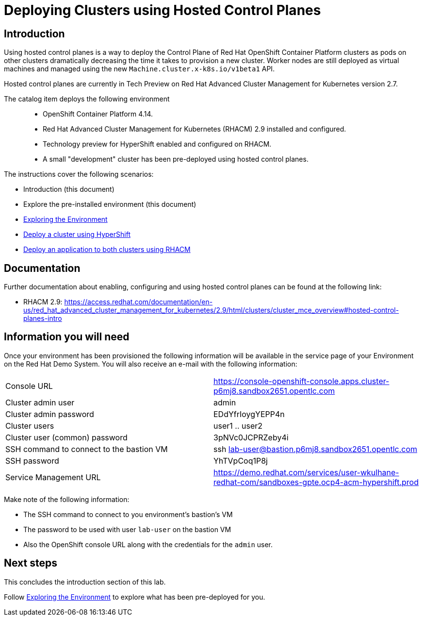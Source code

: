 = Deploying Clusters using Hosted Control Planes

== Introduction

Using hosted control planes is a way to deploy the Control Plane of Red Hat OpenShift Container Platform clusters as pods on other clusters dramatically decreasing the time it takes to provision a new cluster. Worker nodes are still deployed as virtual machines and managed using the new `Machine.cluster.x-k8s.io/v1beta1` API.

Hosted control planes are currently in Tech Preview on Red Hat Advanced Cluster Management for Kubernetes version 2.7.

The catalog item deploys the following environment::

* OpenShift Container Platform 4.14.
* Red Hat Advanced Cluster Management for Kubernetes (RHACM) 2.9 installed and configured.
* Technology preview for HyperShift enabled and configured on RHACM.
* A small "development" cluster has been pre-deployed using hosted control planes.

The instructions cover the following scenarios:

* Introduction (this document)
* Explore the pre-installed environment (this document)
* https://github.com/redhat-cop/openshift-lab-origin/blob/master/HyperShift_Lab/Explore_Environment.adoc[Exploring the Environment]
* https://github.com/redhat-cop/openshift-lab-origin/blob/master/HyperShift_Lab/Deploy_Cluster.adoc[Deploy a cluster using HyperShift]
* https://github.com/redhat-cop/openshift-lab-origin/blob/master/HyperShift_Lab/Deploy_Application.adoc[Deploy an application to both clusters using RHACM]

== Documentation

Further documentation about enabling, configuring and using hosted control planes can be found at the following link:

* RHACM 2.9: https://access.redhat.com/documentation/en-us/red_hat_advanced_cluster_management_for_kubernetes/2.9/html/clusters/cluster_mce_overview#hosted-control-planes-intro

== Information you will need

Once your environment has been provisioned the following information will be available in the service page of your Environment on the Red Hat Demo System. You will also receive an e-mail with the following information:

|===
|Console URL|https://console-openshift-console.apps.cluster-p6mj8.sandbox2651.opentlc.com
|Cluster admin user|admin
|Cluster admin password|EDdYfrIoygYEPP4n
|Cluster users|user1 .. user2
|Cluster user (common) password|3pNVc0JCPRZeby4i
|SSH command to connect to the bastion VM|ssh lab-user@bastion.p6mj8.sandbox2651.opentlc.com
|SSH password|YhTVpCoq1P8j
|Service Management URL|https://demo.redhat.com/services/user-wkulhane-redhat-com/sandboxes-gpte.ocp4-acm-hypershift.prod
|===

Make note of the following information:

* The SSH command to connect to you environment's bastion's VM
* The password to be used with user `lab-user` on the bastion VM
* Also the OpenShift console URL along with the credentials for the `admin` user.

== Next steps

This concludes the introduction section of this lab. 

Follow https://github.com/redhat-cop/openshift-lab-origin/blob/master/HyperShift_Lab/Explore_Environment.adoc[Exploring the Environment] to explore what has been pre-deployed for you.
